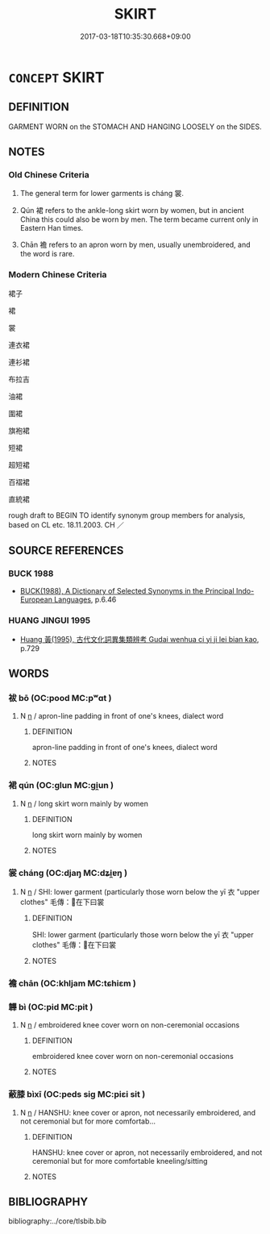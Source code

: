# -*- mode: mandoku-tls-view -*-
#+TITLE: SKIRT
#+DATE: 2017-03-18T10:35:30.668+09:00        
#+STARTUP: content
* =CONCEPT= SKIRT
:PROPERTIES:
:CUSTOM_ID: uuid-1df98e98-9970-4587-b7b9-a65ef2f2fbc4
:SYNONYM+:  A-LINE SKIRT
:SYNONYM+:  GRASS SKIRT
:SYNONYM+:  PETAL SKIRT
:SYNONYM+:  BIAS-CUT SKIRT
:SYNONYM+:  HALF-CIRCLE SKIRT
:SYNONYM+:  PETTICOAT
:SYNONYM+:  CIRCLE SKIRT
:SYNONYM+:  HOBBLE SKIRT
:SYNONYM+:  PLEATED SKIRT
:SYNONYM+:  CRINOLINE
:SYNONYM+:  JEANS SKIRT
:SYNONYM+:  POODLE SKIRT
:SYNONYM+:  DIRNDL (SKIRT)
:SYNONYM+:  KILT
:SYNONYM+:  PRAIRIE SKIRT
:SYNONYM+:  FLARED SKIRT
:SYNONYM+:  MINISKIRT
:SYNONYM+:  SHEATH
:SYNONYM+:  GORED SKIRT
:SYNONYM+:  OVERSKIRT
:SYNONYM+:  WRAPAROUND SKIRT
:TR_ZH: 裙
:END:
** DEFINITION

GARMENT WORN on the STOMACH AND HANGING LOOSELY on the SIDES.

** NOTES

*** Old Chinese Criteria
1. The general term for lower garments is cháng 裳.

2. Qún 裙 refers to the ankle-long skirt worn by women, but in ancient China this could also be worn by men. The term became current only in Eastern Han times.

3. Chān 襜 refers to an apron worn by men, usually unembroidered, and the word is rare.

*** Modern Chinese Criteria
裙子

裙

裳

連衣裙

連衫裙

布拉吉

油裙

圍裙

旗袍裙

短裙

超短裙

百褶裙

直統裙

rough draft to BEGIN TO identify synonym group members for analysis, based on CL etc. 18.11.2003. CH ／

** SOURCE REFERENCES
*** BUCK 1988
 - [[cite:BUCK-1988][BUCK(1988), A Dictionary of Selected Synonyms in the Principal Indo-European Languages]], p.6.46

*** HUANG JINGUI 1995
 - [[cite:HUANG-JINGUI-1995][Huang 黃(1995), 古代文化詞異集類辨考 Gudai wenhua ci yi ji lei bian kao]], p.729

** WORDS
   :PROPERTIES:
   :VISIBILITY: children
   :END:
*** 袚 bō (OC:pood MC:pʷɑt )
:PROPERTIES:
:CUSTOM_ID: uuid-6ac9ccde-32d7-454e-b1c4-b58d66e975b7
:Char+: 袚(145,5/11) 
:GY_IDS+: uuid-cbff2271-6726-49c2-ac7d-ceee1c671b19
:PY+: bō     
:OC+: pood     
:MC+: pʷɑt     
:END: 
**** N [[tls:syn-func::#uuid-8717712d-14a4-4ae2-be7a-6e18e61d929b][n]] / apron-line padding in front of one's knees, dialect word
:PROPERTIES:
:CUSTOM_ID: uuid-6f3cdb88-818d-4b3f-b630-166d5b87c3eb
:WARRING-STATES-CURRENCY: 1
:END:
****** DEFINITION

apron-line padding in front of one's knees, dialect word

****** NOTES

*** 裙 qún (OC:ɡlun MC:gi̯un )
:PROPERTIES:
:CUSTOM_ID: uuid-baf66c15-bba2-4862-b80a-11788bf2171c
:Char+: 裙(145,7/13) 
:GY_IDS+: uuid-23c98ea8-7b4b-41b2-907d-b11be05b0533
:PY+: qún     
:OC+: ɡlun     
:MC+: gi̯un     
:END: 
**** N [[tls:syn-func::#uuid-8717712d-14a4-4ae2-be7a-6e18e61d929b][n]] / long skirt worn mainly by women
:PROPERTIES:
:CUSTOM_ID: uuid-f1493721-00a0-490d-a082-7dfae1d8f4b3
:WARRING-STATES-CURRENCY: 2
:END:
****** DEFINITION

long skirt worn mainly by women

****** NOTES

*** 裳 cháng (OC:djaŋ MC:dʑi̯ɐŋ )
:PROPERTIES:
:CUSTOM_ID: uuid-56439238-5373-4e95-a248-843302b8a382
:Char+: 裳(145,8/14) 
:GY_IDS+: uuid-241c8538-f66d-451a-b48e-7517049a6ba4
:PY+: cháng     
:OC+: djaŋ     
:MC+: dʑi̯ɐŋ     
:END: 
**** N [[tls:syn-func::#uuid-8717712d-14a4-4ae2-be7a-6e18e61d929b][n]] / SHI: lower garment (particularly those worn below the yī 衣 "upper clothes" 毛傳：在下曰裳
:PROPERTIES:
:CUSTOM_ID: uuid-1f4e25ce-ab13-4c7d-a473-3f602f90b6c8
:WARRING-STATES-CURRENCY: 4
:END:
****** DEFINITION

SHI: lower garment (particularly those worn below the yī 衣 "upper clothes" 毛傳：在下曰裳

****** NOTES

*** 襜 chān (OC:khljam MC:tɕhiɛm )
:PROPERTIES:
:CUSTOM_ID: uuid-05928a38-b519-43f1-941c-4f55b8e88636
:Char+: 襜(145,13/19) 
:GY_IDS+: uuid-487dac2a-f108-4c39-ba7e-d02b0249df44
:PY+: chān     
:OC+: khljam     
:MC+: tɕhiɛm     
:END: 
*** 韠 bì (OC:pid MC:pit )
:PROPERTIES:
:CUSTOM_ID: uuid-51d13780-039b-4d3c-a54d-634efdf93b42
:Char+: 韠(178,11/20) 
:GY_IDS+: uuid-71be8756-b29b-47d2-aaa9-0326d1ef8eb0
:PY+: bì     
:OC+: pid     
:MC+: pit     
:END: 
**** N [[tls:syn-func::#uuid-8717712d-14a4-4ae2-be7a-6e18e61d929b][n]] / embroidered knee cover worn on non-ceremonial occasions
:PROPERTIES:
:CUSTOM_ID: uuid-43d9787e-8f5d-43b3-9b5d-1778186d1e3f
:WARRING-STATES-CURRENCY: 1
:END:
****** DEFINITION

embroidered knee cover worn on non-ceremonial occasions

****** NOTES

*** 蔽膝 bìxī (OC:peds siɡ MC:piɛi sit )
:PROPERTIES:
:CUSTOM_ID: uuid-4cb26cea-7dae-4b1b-b09f-5d427c89aaed
:Char+: 蔽(140,12/18) 膝(130,11/15) 
:GY_IDS+: uuid-29f16dca-c69b-4e8c-aa1f-981e38a879b4 uuid-5972984a-bfc6-4f2a-8cf3-4d2669045e68
:PY+: bì xī    
:OC+: peds siɡ    
:MC+: piɛi sit    
:END: 
**** N [[tls:syn-func::#uuid-8717712d-14a4-4ae2-be7a-6e18e61d929b][n]] / HANSHU: knee cover or apron, not necessarily embroidered, and not ceremonial but for more comfortab...
:PROPERTIES:
:CUSTOM_ID: uuid-35fccc0e-d609-4e91-adcc-8cfdad962104
:WARRING-STATES-CURRENCY: 2
:END:
****** DEFINITION

HANSHU: knee cover or apron, not necessarily embroidered, and not ceremonial but for more comfortable kneeling/sitting

****** NOTES

** BIBLIOGRAPHY
bibliography:../core/tlsbib.bib
